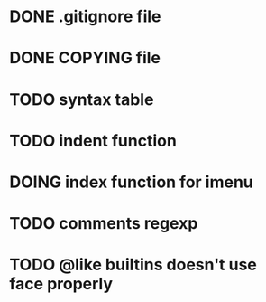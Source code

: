#+TODO: TODO(t) DOING(i) WAITING(w) POSTPONED(p) | CANCELLED(c) DONE(d)

* DONE .gitignore file
CLOSED: [2020-08-01 Sat 15:20]

* DONE COPYING file
CLOSED: [2020-08-01 Sat 15:20]

* TODO syntax table

* TODO indent function

* DOING index function for imenu

* TODO comments regexp

* TODO @like builtins doesn't use face properly
